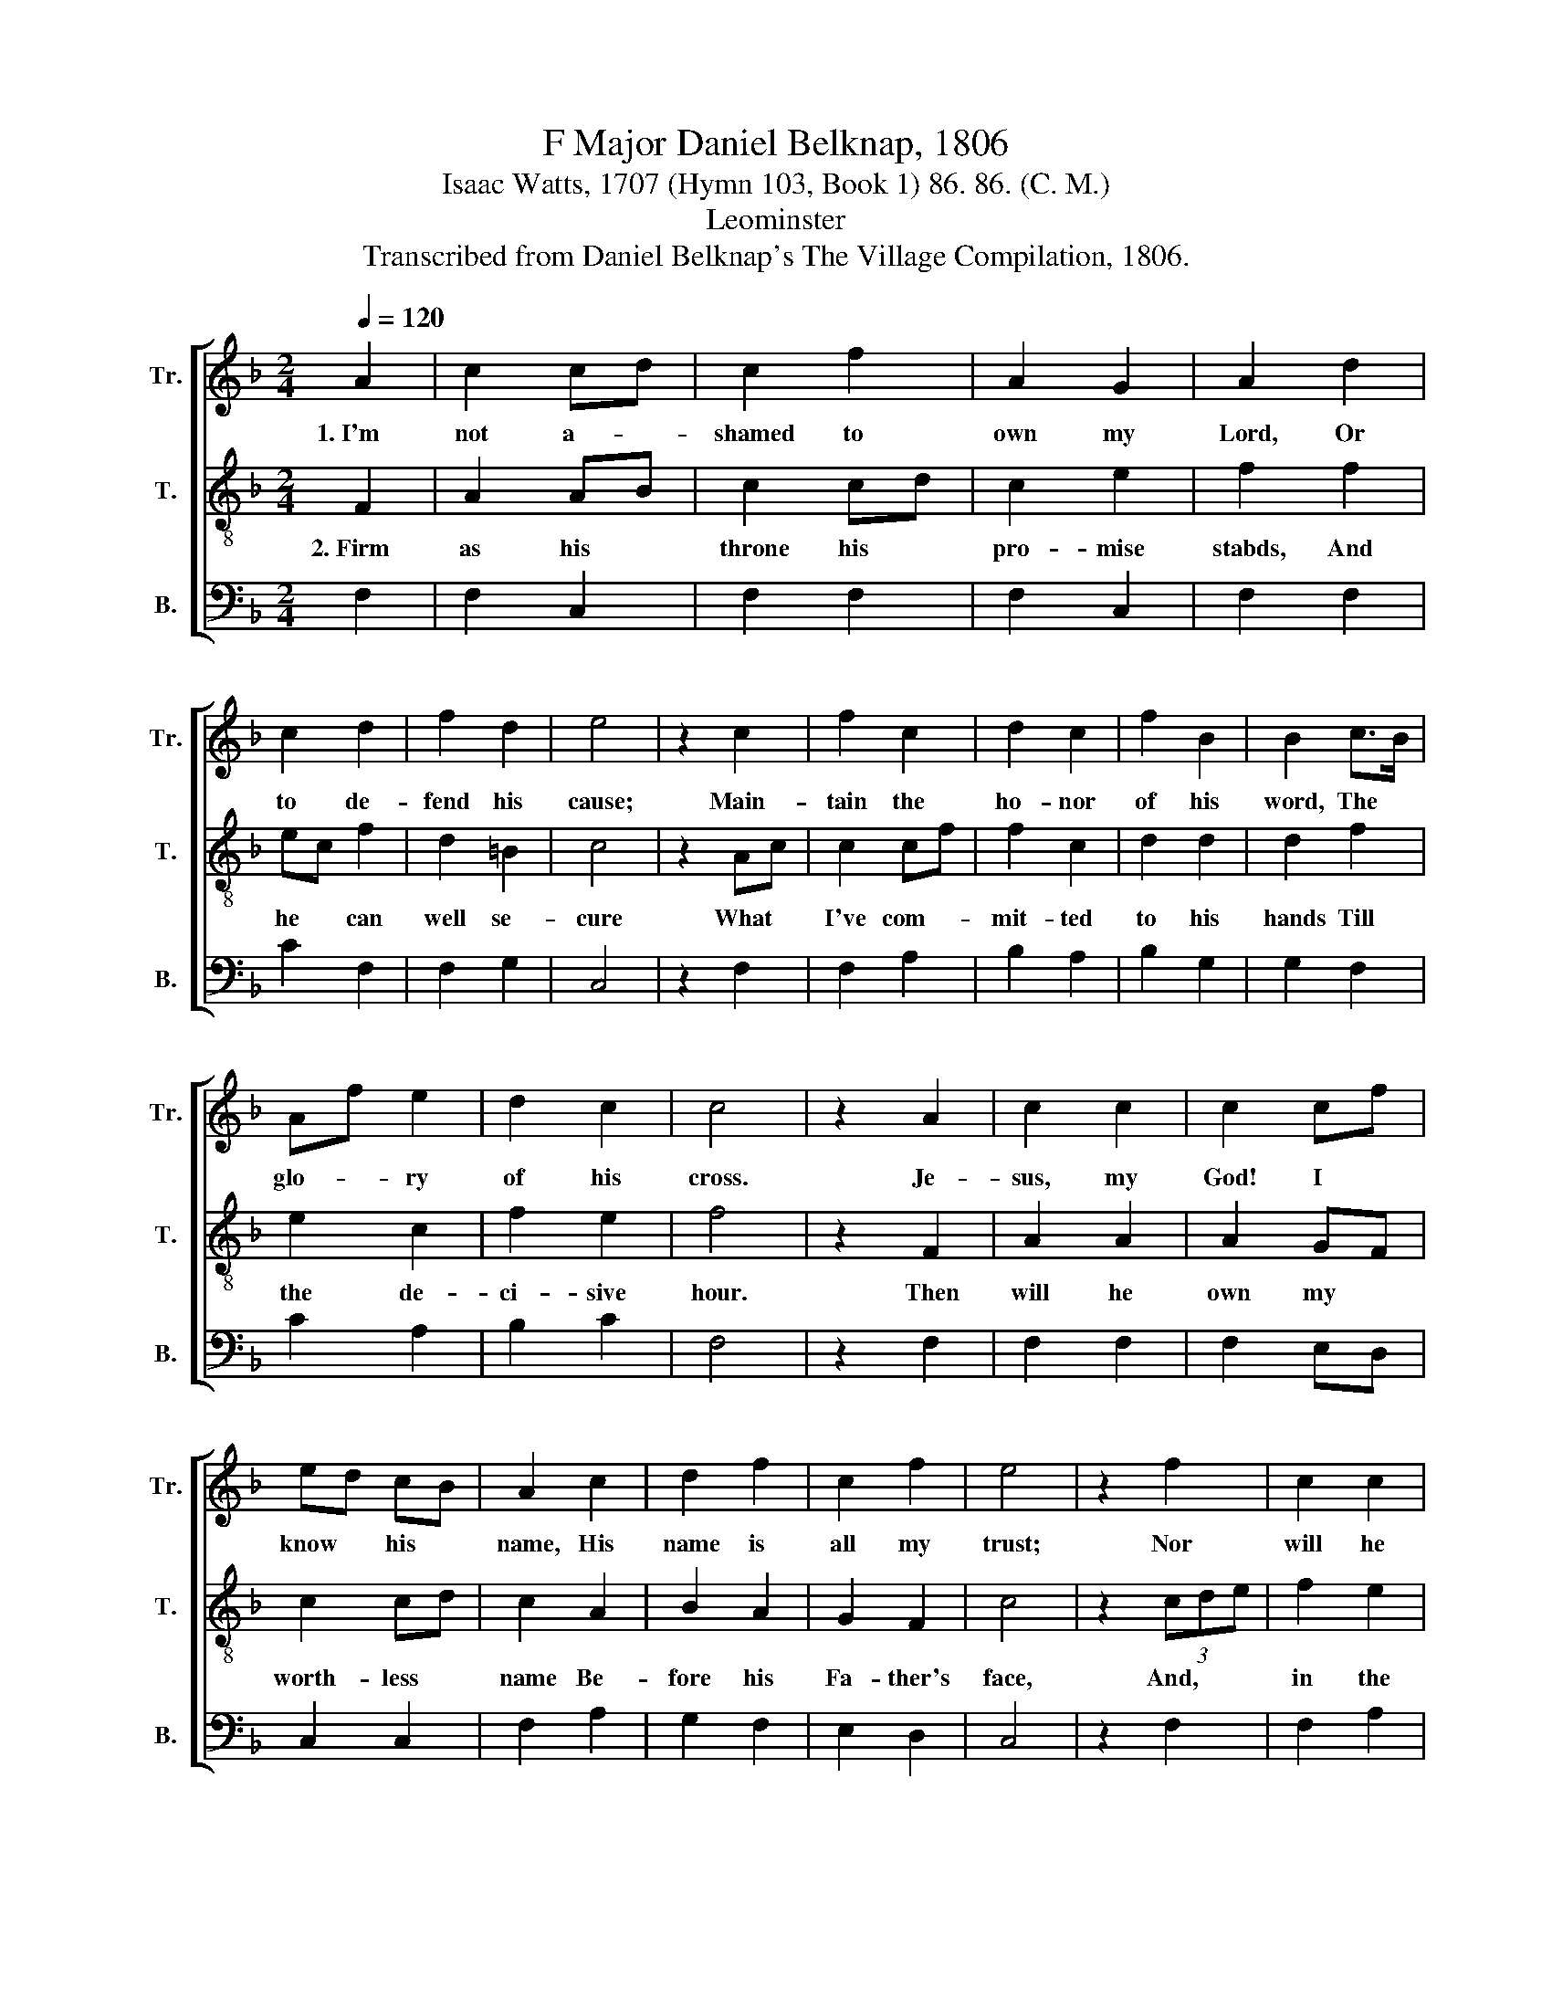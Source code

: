 X:1
T:F Major Daniel Belknap, 1806
T:Isaac Watts, 1707 (Hymn 103, Book 1) 86. 86. (C. M.)
T:Leominster
T:Transcribed from Daniel Belknap's The Village Compilation, 1806.
%%score [ 1 2 3 ]
L:1/8
Q:1/4=120
M:2/4
K:F
V:1 treble nm="Tr." snm="Tr."
V:2 treble-8 nm="T." snm="T."
V:3 bass nm="B." snm="B."
V:1
 A2 | c2 cd | c2 f2 | A2 G2 | A2 d2 | c2 d2 | f2 d2 | e4 | z2 c2 | f2 c2 | d2 c2 | f2 B2 | B2 c>B | %13
w: 1.~I'm|not a- *|shamed to|own my|Lord, Or|to de-|fend his|cause;|Main-|tain the|ho- nor|of his|word, The *|
 Af e2 | d2 c2 | c4 | z2 A2 | c2 c2 | c2 cf | ed cB | A2 c2 | d2 f2 | c2 f2 | e4 | z2 f2 | c2 c2 | %26
w: glo- * ry|of his|cross.|Je-|sus, my|God! I *|know * his *|name, His|name is|all my|trust;|Nor|will he|
 f2 c2 | d2 c2 | c2 f2 | e2 c2 | c2 c2 | c4 |] %32
w: put my|soul to|shame, Nor|let my|hope be|lost.|
V:2
 F2 | A2 AB | c2 cd | c2 e2 | f2 f2 | ec f2 | d2 =B2 | c4 | z2 Ac | c2 cf | f2 c2 | d2 d2 | d2 f2 | %13
w: 2.~Firm|as his *|throne his *|pro- mise|stabds, And|he * can|well se-|cure|What *|I've com- *|mit- ted|to his|hands Till|
 e2 c2 | f2 e2 | f4 | z2 F2 | A2 A2 | A2 GF | c2 cd | c2 A2 | B2 A2 | G2 F2 | c4 | z2 (3cde | %25
w: the de-|ci- sive|hour.|Then|will he|own my *|worth- less *|name Be-|fore his|Fa- ther's|face,|And, * *|
 f2 e2 | d2 A2 | d2 e2 | f2 FG | A2 B2 | A2 G2 | F4 |] %32
w: in the|new Je-|ru- sa-|lem Ap- *|point my|soul a|place.|
V:3
 F,2 | F,2 C,2 | F,2 F,2 | F,2 C,2 | F,2 F,2 | C2 F,2 | F,2 G,2 | C,4 | z2 F,2 | F,2 A,2 | %10
 B,2 A,2 | B,2 G,2 | G,2 F,2 | C2 A,2 | B,2 C2 | F,4 | z2 F,2 | F,2 F,2 | F,2 E,D, | C,2 C,2 | %20
 F,2 A,2 | G,2 F,2 | E,2 D,2 | C,4 | z2 F,2 | F,2 A,2 | B,2 A,2 | G,2 C,2 | F,2 A,B, | C2 D2 | %30
 C2 C,2 | F,4 |] %32

